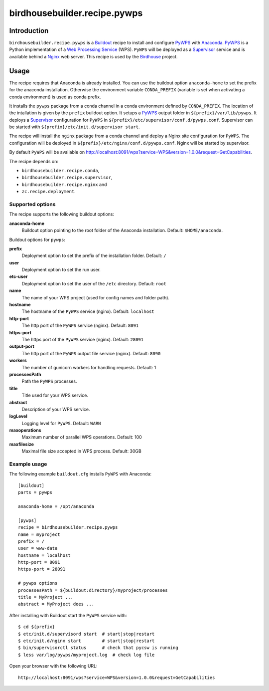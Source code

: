 *****************************
birdhousebuilder.recipe.pywps
*****************************

.. image:: https://travis-ci.org/bird-house/birdhousebuilder.recipe.pywps.svg?branch=master
   :target: https://travis-ci.org/bird-house/birdhousebuilder.recipe.pywps
   :alt: Travis Build

Introduction
************

``birdhousebuilder.recipe.pywps`` is a `Buildout`_ recipe to install and configure `PyWPS`_ with `Anaconda`_. `PyWPS`_ is a Python implementation of a `Web Processing Service`_ (WPS). ``PyWPS`` will be deployed as a `Supervisor`_ service and is available behind a `Nginx`_ web server. 
This recipe is used by the `Birdhouse`_ project. 

.. _`Buildout`: http://buildout.org/
.. _`Anaconda`: http://continuum.io/
.. _`Supervisor`: http://supervisord.org/
.. _`Nginx`: http://nginx.org/
.. _`PyWPS`: https://github.com/geopython/PyWPS
.. _`Web Processing Service`: https://en.wikipedia.org/wiki/Web_Processing_Service
.. _`Birdhouse`: http://bird-house.github.io/


Usage
*****

The recipe requires that Anaconda is already installed. You can use the buildout option ``anaconda-home`` to set the prefix for the anaconda installation. Otherwise the environment variable ``CONDA_PREFIX`` (variable is set when activating a conda environment) is used as conda prefix. 

It installs the ``pywps`` package from a conda channel in a conda environment defined by ``CONDA_PREFIX``. The location of the intallation is given by the ``prefix`` buildout option. It setups a `PyWPS`_ output folder in ``${prefix}/var/lib/pywps``. It deploys a `Supervisor`_ configuration for ``PyWPS`` in ``${prefix}/etc/supervisor/conf.d/pywps.conf``. Supervisor can be started with ``${prefix}/etc/init.d/supervisor start``.

The recipe will install the ``nginx`` package from a conda channel and deploy a Nginx site configuration for ``PyWPS``. The configuration will be deployed in ``${prefix}/etc/nginx/conf.d/pywps.conf``. Nginx will be started by supervisor.

By default ``PyWPS`` will be available on http://localhost:8091/wps?service=WPS&version=1.0.0&request=GetCapabilities.

The recipe depends on: 

* ``birdhousebuilder.recipe.conda``, 
* ``birdhousebuilder.recipe.supervisor``, 
* ``birdhousebuilder.recipe.nginx`` and 
* ``zc.recipe.deployment``.

Supported options
=================

The recipe supports the following buildout options:

**anaconda-home**
   Buildout option pointing to the root folder of the Anaconda installation. Default: ``$HOME/anaconda``.

Buildout options for ``pywps``:

**prefix**
  Deployment option to set the prefix of the installation folder. Default: ``/``

**user**
  Deployment option to set the run user.

**etc-user**
  Deployment option to set the user of the ``/etc`` directory. Default: ``root``

**name**
   The name of your WPS project (used for config names and folder path).

**hostname**
   The hostname of the ``PyWPS`` service (nginx). Default: ``localhost``

**http-port**
   The http port of the ``PyWPS`` service (nginx). Default: ``8091``

**https-port**
   The https port of the ``PyWPS`` service (nginx). Default: ``28091``

**output-port**
   The http port of the ``PyWPS`` output file service (nginx). Default: ``8090``

**workers**
   The number of gunicorn workers for handling requests. Default: 1

**processesPath**
   Path the ``PyWPS`` processes.
   
**title**
   Title used for your WPS service.

**abstract**
   Description of your WPS service.

**logLevel**
   Logging level for ``PyWPS``. Default: ``WARN``

**maxoperations**
   Maximum number of parallel WPS operations. Default: 100

**maxfilesize**
   Maximal file size accepted in WPS process. Default: 30GB
 

Example usage
=============

The following example ``buildout.cfg`` installs ``PyWPS`` with Anaconda::

  [buildout]
  parts = pywps

  anaconda-home = /opt/anaconda

  [pywps]
  recipe = birdhousebuilder.recipe.pywps
  name = myproject
  prefix = /
  user = www-data
  hostname = localhost
  http-port = 8091
  https-port = 28091

  # pywps options
  processesPath = ${buildout:directory}/myproject/processes
  title = MyProject ...
  abstract = MyProject does ...

After installing with Buildout start the ``PyWPS`` service with::

  $ cd ${prefix}
  $ etc/init.d/supervisord start  # start|stop|restart
  $ etc/init.d/nginx start        # start|stop|restart
  $ bin/supervisorctl status      # check that pycsw is running
  $ less var/log/pywps/myproject.log  # check log file

Open your browser with the following URL:: 

  http://localhost:8091/wps?service=WPS&version=1.0.0&request=GetCapabilities





